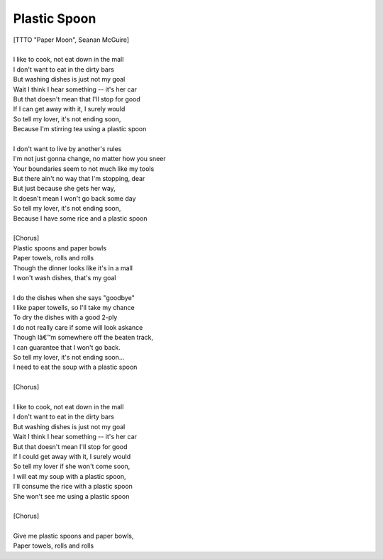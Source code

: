 Plastic Spoon
-------------

| [TTTO "Paper Moon", Seanan McGuire]
| 
| I like to cook, not eat down in the mall
| I don't want to eat in the dirty bars
| But washing dishes is just not my goal
| Wait I think I hear something -- it's her car
| But that doesn't mean that I'll stop for good
| If I can get away with it, I surely would
| So tell my lover, it's not ending soon,
| Because I'm stirring tea using a plastic spoon
| 
| I don't want to live by another's rules
| I'm not just gonna change, no matter how you sneer
| Your boundaries seem to not much like my tools
| But there ain't no way that I'm stopping, dear
| But just because she gets her way,
| It doesn't mean I won't go back some day
| So tell my lover, it's not ending soon,
| Because I have some rice and a plastic spoon
| 
| [Chorus]
| Plastic spoons and paper bowls
| Paper towels, rolls and rolls
| Though the dinner looks like it's in a mall
| I won't wash dishes, that's my goal
| 
| I do the dishes when she says "goodbye"
| I like paper towells, so I'll take my chance
| To dry the dishes with a good 2-ply
| I do not really care if some will look askance
| Though Iâ€™m somewhere off the beaten track,
| I can guarantee that I won't go back.
| So tell my lover, it's not ending soon...
| I need to eat the soup with a plastic spoon
| 
| [Chorus]
| 
| I like to cook, not eat down in the mall
| I don't want to eat in the dirty bars
| But washing dishes is just not my goal
| Wait I think I hear something -- it's her car
| But that doesn't mean I'll stop for good
| If I could get away with it, I surely would
| So tell my lover if she won't come soon,
| I will eat my soup with a plastic spoon,
| I'll consume the rice with a plastic spoon
| She won't see me using a plastic spoon
| 
| [Chorus]
| 
| Give me plastic spoons and paper bowls,
| Paper towels, rolls and rolls
